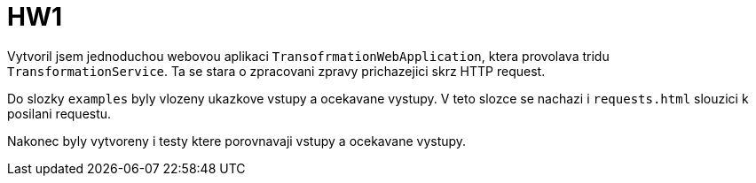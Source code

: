 = HW1

Vytvoril jsem jednoduchou webovou aplikaci `TransofrmationWebApplication`,
ktera provolava tridu `TransformationService`. Ta se stara o zpracovani zpravy prichazejici skrz HTTP request.

Do slozky `examples` byly vlozeny ukazkove vstupy a ocekavane vystupy.
V teto slozce se nachazi i `requests.html` slouzici k posilani requestu.

Nakonec byly vytvoreny i testy ktere porovnavaji vstupy a ocekavane vystupy.

